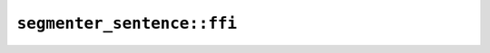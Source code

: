 ``segmenter_sentence::ffi``
===========================

.. js:class:: ICU4XSentenceBreakIteratorLatin1

    .. js:function:: next()

        Finds the next breakpoint. Returns -1 if at the end of the string or if the index is out of range of a 32-bit signed integer.


.. js:class:: ICU4XSentenceBreakIteratorUtf16

    .. js:function:: next()

        Finds the next breakpoint. Returns -1 if at the end of the string or if the index is out of range of a 32-bit signed integer.


.. js:class:: ICU4XSentenceBreakIteratorUtf8

    .. js:function:: next()

        Finds the next breakpoint. Returns -1 if at the end of the string or if the index is out of range of a 32-bit signed integer.


.. js:class:: ICU4XSentenceBreakSegmenter

    An ICU4X sentence-break segmenter, capable of finding sentence breakpoints in strings.

    See the `Rust documentation <https://unicode-org.github.io/icu4x-docs/doc/icu/segmenter/struct.SentenceBreakSegmenter.html>`__ for more information.


    .. js:staticfunction:: try_new(provider)

        Construct an :js:class:`ICU4XSentenceBreakSegmenter`.

        See the `Rust documentation <https://unicode-org.github.io/icu4x-docs/doc/icu/segmenter/struct.SentenceBreakSegmenter.html#method.try_new>`__ for more information.


    .. js:function:: segment_utf8(input)

        Segments a UTF-8 string.

        See the `Rust documentation <https://unicode-org.github.io/icu4x-docs/doc/icu/segmenter/struct.SentenceBreakSegmenter.html#method.segment_str>`__ for more information.


    .. js:function:: segment_utf16(input)

        Segments a UTF-16 string.

        See the `Rust documentation <https://unicode-org.github.io/icu4x-docs/doc/icu/segmenter/struct.SentenceBreakSegmenter.html#method.segment_utf16>`__ for more information.


        - Note: ``input`` should be an ArrayBuffer or TypedArray corresponding to the slice type expected by Rust.

    .. js:function:: segment_latin1(input)

        Segments a Latin-1 string.

        See the `Rust documentation <https://unicode-org.github.io/icu4x-docs/doc/icu/segmenter/struct.SentenceBreakSegmenter.html#method.segment_latin1>`__ for more information.


        - Note: ``input`` should be an ArrayBuffer or TypedArray corresponding to the slice type expected by Rust.
